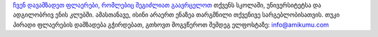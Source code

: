 `ჩვენ დავამზადეთ ფლაერები, რომლებიც შეგიძლიათ გაავრცელოთ <https://drive.google.com/drive/folders/1dDB0mvFuLXYycQtA1ZSxgOCJR-2gHAXv?usp=sharing>`_ თქვენს სკოლაში, უნივერსიტეტსა და ადგილობრივ ენის კლუბში. ამასთანავე, ისინი არაერთ ენაზეა თარგმნილი თქვენივე სარგებლობისათვის. თუკი პირადი ფლაერების დამზადება გჭირდებათ, გთხოვთ მოგვწეროთ შემდეგ ელფოსტაზე: `info@amikumu.com <mailto:info@amikumu.com>`_
